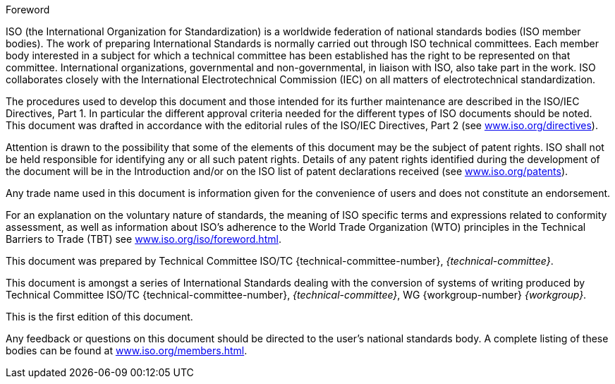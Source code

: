 .Foreword
ISO (the International Organization for Standardization)
is a worldwide federation of national standards bodies (ISO member bodies). The work of preparing International Standards is normally carried out through ISO technical committees. Each member body interested in a subject for which a technical committee has been established has the right to be represented on that committee. International organizations, governmental and non-governmental, in liaison with ISO, also take part in the work. ISO collaborates closely with the International Electrotechnical Commission (IEC) on all matters of electrotechnical standardization.

The procedures used to develop this document and those intended for its further maintenance are described in the ISO/IEC Directives, Part 1. In particular the different approval criteria needed for the different types of ISO documents should be noted. This document was drafted in accordance with the editorial rules of the ISO/IEC Directives, Part 2 (see link:https://www.iso.org/directives[www.iso.org/directives]).

Attention is drawn to the possibility that some of the elements of this document may be the subject of patent rights. ISO shall not be held responsible for identifying any or all such patent rights. Details of any patent rights identified during the development of the document will be in the Introduction and/or on the ISO list of patent declarations received (see link:https://www.iso.org/patents[www.iso.org/patents]).

Any trade name used in this document is information given for the convenience of users and does not constitute an endorsement.

For an explanation on the voluntary nature of standards, the meaning of ISO specific terms and expressions related to conformity assessment, as well as information about ISO's adherence to the World Trade Organization (WTO) principles in the Technical Barriers to Trade (TBT) see link:https://www.iso.org/iso/foreword.html[www.iso.org/iso/foreword.html].

This document was prepared by Technical Committee ISO/TC {technical-committee-number}, _{technical-committee}_.

This document is amongst a series of International Standards dealing with the conversion of systems of writing produced by Technical Committee ISO/TC {technical-committee-number}, _{technical-committee}_, WG {workgroup-number} _{workgroup}_.

This is the first edition of this document.

// Annex A, B and C form the integral parts of this International Standard

Any feedback or questions on this document should be directed to the user’s national standards body. A complete listing of these bodies can be found at link:https://www.iso.org/members.html[www.iso.org/members.html].
